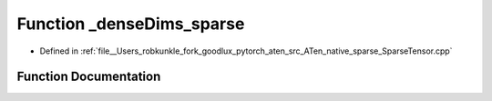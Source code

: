 .. _function_at__native___denseDims_sparse:

Function _denseDims_sparse
==========================

- Defined in :ref:`file__Users_robkunkle_fork_goodlux_pytorch_aten_src_ATen_native_sparse_SparseTensor.cpp`


Function Documentation
----------------------


.. doxygenfunction:: at::native::_denseDims_sparse
